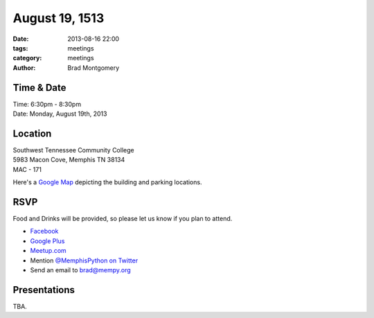 August 19, 1513
###############

:date: 2013-08-16 22:00
:tags: meetings
:category: meetings
:author: Brad Montgomery


Time & Date
-----------
| Time: 6:30pm - 8:30pm
| Date: Monday, August 19th, 2013


Location
--------
| Southwest Tennessee Community College
| 5983 Macon Cove, Memphis TN  38134
| MAC - 171

Here's a `Google Map <http://goo.gl/maps/juYmc>`_ depicting the building and
parking locations.


RSVP
----

Food and Drinks will be provided, so please let us know if you plan to attend.

* `Facebook <https://www.facebook.com/events/346447162155024/>`_
* `Google Plus <https://plus.google.com/events/cg6k22mevpsk5ak24jiv5g6oeck>`_
* `Meetup.com <http://www.meetup.com/memphis-technology-user-groups/events/131571452/>`_
* Mention `@MemphisPython on Twitter <http://twitter.com/memphispython>`_
* Send an email to `brad@mempy.org <mailto:brad@mempy.org>`_


Presentations
-------------

TBA.

